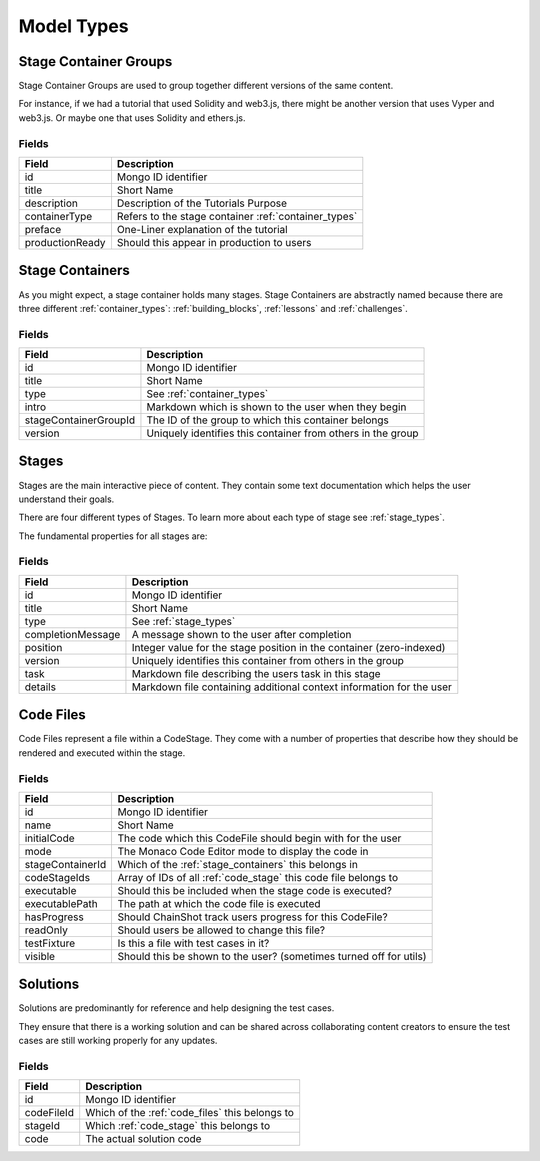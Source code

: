 ###########
Model Types
###########

.. _stage_container_groups:

Stage Container Groups
======================

Stage Container Groups are used to group together different versions of the same
content.

For instance, if we had a tutorial that used Solidity and web3.js, there might
be another version that uses Vyper and web3.js. Or maybe one that uses Solidity
and ethers.js.

Fields
------

====================  ====================================================
Field                 Description
====================  ====================================================
id                    Mongo ID identifier
title                 Short Name
description           Description of the Tutorials Purpose
containerType         Refers to the stage container :ref:`container_types`
preface               One-Liner explanation of the tutorial
productionReady       Should this appear in production to users
====================  ====================================================

.. _stage_containers:

Stage Containers
================

As you might expect, a stage container holds many stages.
Stage Containers are abstractly named because there are three different :ref:`container_types`:
:ref:`building_blocks`, :ref:`lessons` and :ref:`challenges`.

Fields
------

======================  ===========================================================
Field                   Description
======================  ===========================================================
id                      Mongo ID identifier
title                   Short Name
type                    See :ref:`container_types`
intro                   Markdown which is shown to the user when they begin
stageContainerGroupId   The ID of the group to which this container belongs
version                 Uniquely identifies this container from others in the group
======================  ===========================================================

.. _stages:

Stages
======

Stages are the main interactive piece of content. They contain some text documentation
which helps the user understand their goals.

There are four different types of Stages. To learn more about each type of stage
see :ref:`stage_types`.

The fundamental properties for all stages are:

Fields
------

======================  ====================================================================
Field                   Description
======================  ====================================================================
id                      Mongo ID identifier
title                   Short Name
type                    See :ref:`stage_types`
completionMessage       A message shown to the user after completion
position                Integer value for the stage position in the container (zero-indexed)
version                 Uniquely identifies this container from others in the group
task                    Markdown file describing the users task in this stage
details                 Markdown file containing additional context information for the user
======================  ====================================================================

.. _code_files:

Code Files
==========

Code Files represent a file within a CodeStage. They come with a number of properties
that describe how they should be rendered and executed within the stage.

Fields
------

======================  ====================================================================
Field                   Description
======================  ====================================================================
id                      Mongo ID identifier
name                    Short Name
initialCode             The code which this CodeFile should begin with for the user
mode                    The Monaco Code Editor mode to display the code in
stageContainerId        Which of the :ref:`stage_containers` this belongs in
codeStageIds            Array of IDs of all :ref:`code_stage` this code file belongs to
executable              Should this be included when the stage code is executed?
executablePath          The path at which the code file is executed
hasProgress             Should ChainShot track users progress for this CodeFile?
readOnly                Should users be allowed to change this file?
testFixture             Is this a file with test cases in it?
visible                 Should this be shown to the user? (sometimes turned off for utils)
======================  ====================================================================


Solutions
=========

Solutions are predominantly for reference and help designing the test cases.

They ensure that there is a working solution and can be shared across
collaborating content creators to ensure the test cases are
still working properly for any updates.


Fields
------

======================  ====================================================================
Field                   Description
======================  ====================================================================
id                      Mongo ID identifier
codeFileId              Which of the :ref:`code_files` this belongs to
stageId                 Which :ref:`code_stage` this belongs to
code                    The actual solution code
======================  ====================================================================
